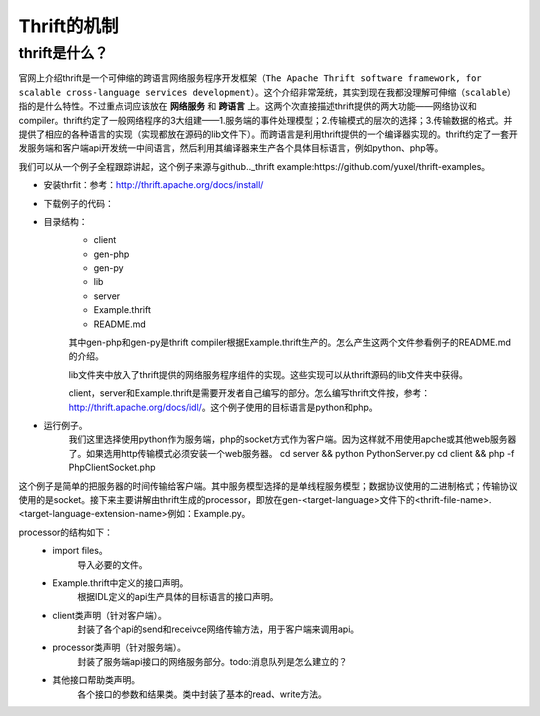 Thrift的机制
============
thrift是什么？
-------------
官网上介绍thrift是一个可伸缩的跨语言网络服务程序开发框架（``The Apache Thrift software framework, for scalable cross-language services development``）。这个介绍非常笼统，其实到现在我都没理解可伸缩（``scalable``）指的是什么特性。不过重点词应该放在 **网络服务** 和 **跨语言** 上。这两个次直接描述thrift提供的两大功能——网络协议和compiler。thrift约定了一般网络程序的3大组建——1.服务端的事件处理模型；2.传输模式的层次的选择；3.传输数据的格式。并提供了相应的各种语言的实现（实现都放在源码的lib文件下）。而跨语言是利用thrift提供的一个编译器实现的。thrift约定了一套开发服务端和客户端api开发统一中间语言，然后利用其编译器来生产各个具体目标语言，例如python、php等。

我们可以从一个例子全程跟踪讲起，这个例子来源与github.._thrift example:https://github.com/yuxel/thrift-examples。

* 安装thrfit：参考：http://thrift.apache.org/docs/install/
* 下载例子的代码：
* 目录结构：
    - client
    - gen-php
    - gen-py
    - lib
    - server
    - Example.thrift
    - README.md

    其中gen-php和gen-py是thrift compiler根据Example.thrift生产的。怎么产生这两个文件参看例子的README.md的介绍。

    lib文件夹中放入了thrift提供的网络服务程序组件的实现。这些实现可以从thrift源码的lib文件夹中获得。

    client，server和Example.thrift是需要开发者自己编写的部分。怎么编写thrift文件按，参考：http://thrift.apache.org/docs/idl/。这个例子使用的目标语言是python和php。
* 运行例子。
    我们这里选择使用python作为服务端，php的socket方式作为客户端。因为这样就不用使用apche或其他web服务器了。如果选用http传输模式必须安装一个web服务器。
    cd server && python PythonServer.py
    cd client && php -f PhpClientSocket.php

这个例子是简单的把服务器的时间传输给客户端。其中服务模型选择的是单线程服务模型；数据协议使用的二进制格式；传输协议使用的是socket。接下来主要讲解由thrift生成的processor，即放在gen-<target-language>文件下的<thrift-file-name>.<target-language-extension-name>例如：Example.py。

processor的结构如下：
    - import files。
        导入必要的文件。
    - Example.thrift中定义的接口声明。
        根据IDL定义的api生产具体的目标语言的接口声明。
    - client类声明（针对客户端）。
        封装了各个api的send和receivce网络传输方法，用于客户端来调用api。
    - processor类声明（针对服务端）。
        封装了服务端api接口的网络服务部分。todo:消息队列是怎么建立的？
    - 其他接口帮助类声明。
        各个接口的参数和结果类。类中封装了基本的read、write方法。
